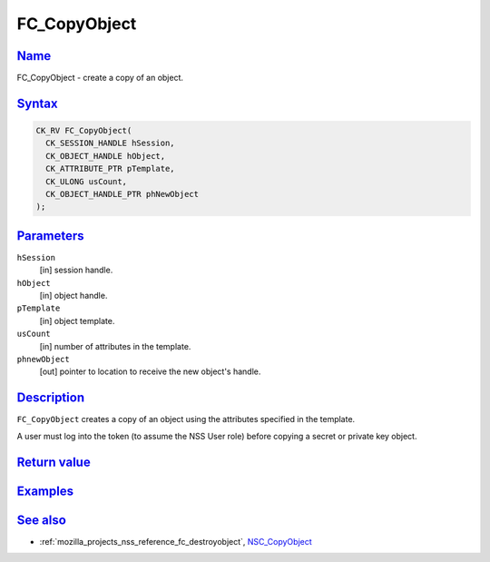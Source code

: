 .. _mozilla_projects_nss_reference_fc_copyobject:

FC_CopyObject
=============

`Name <#name>`__
~~~~~~~~~~~~~~~~

.. container::

   FC_CopyObject - create a copy of an object.

`Syntax <#syntax>`__
~~~~~~~~~~~~~~~~~~~~

.. container::

   .. code::

      CK_RV FC_CopyObject(
        CK_SESSION_HANDLE hSession,
        CK_OBJECT_HANDLE hObject,
        CK_ATTRIBUTE_PTR pTemplate,
        CK_ULONG usCount,
        CK_OBJECT_HANDLE_PTR phNewObject
      );

`Parameters <#parameters>`__
~~~~~~~~~~~~~~~~~~~~~~~~~~~~

.. container::

   ``hSession``
      [in] session handle.
   ``hObject``
      [in] object handle.
   ``pTemplate``
      [in] object template.
   ``usCount``
      [in] number of attributes in the template.
   ``phnewObject``
      [out] pointer to location to receive the new object's handle.

`Description <#description>`__
~~~~~~~~~~~~~~~~~~~~~~~~~~~~~~

.. container::

   ``FC_CopyObject`` creates a copy of an object using the attributes specified in the template.

   A user must log into the token (to assume the NSS User role) before copying a secret or private
   key object.

.. _return_value:

`Return value <#return_value>`__
~~~~~~~~~~~~~~~~~~~~~~~~~~~~~~~~

.. container::

`Examples <#examples>`__
~~~~~~~~~~~~~~~~~~~~~~~~

.. container::

.. _see_also:

`See also <#see_also>`__
~~~~~~~~~~~~~~~~~~~~~~~~

.. container::

   -  :ref:`mozilla_projects_nss_reference_fc_destroyobject`,
      `NSC_CopyObject </en-US/NSC_CopyObject>`__